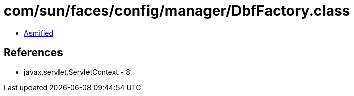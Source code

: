 = com/sun/faces/config/manager/DbfFactory.class

 - link:DbfFactory-asmified.java[Asmified]

== References

 - javax.servlet.ServletContext - 8
